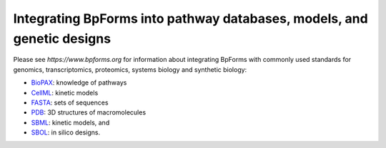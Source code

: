 Integrating BpForms into pathway databases, models, and genetic designs
-------------------------------------------------------------------------

Please see `https://www.bpforms.org` for information about integrating BpForms with commonly used standards for genomics, transcriptomics, proteomics, systems biology and synthetic biology:

* `BioPAX <https://www.biopax.org/>`_: knowledge of pathways
* `CellML <https://www.cellml.org>`_: kinetic models
* `FASTA <https://blast.ncbi.nlm.nih.gov/Blast.cgi?CMD=Web&PAGE_TYPE=BlastDocs&DOC_TYPE=BlastHelp>`_: sets of sequences
* `PDB <http://www.wwpdb.org/documentation/file-format>`_: 3D structures of macromolecules
* `SBML <https://sbml.org>`_: kinetic models, and
* `SBOL <http://sbolstandard.org/>`_: in silico designs.
